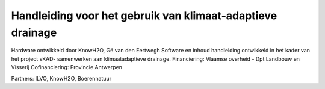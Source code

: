 Handleiding voor het gebruik van klimaat-adaptieve drainage
===========================================================

Hardware ontwikkeld door KnowH2O, Gé van den Eertwegh
Software en inhoud handleiding ontwikkeld in het kader van het project sKAD- samenwerken aan klimaatadaptieve drainage.
Financiering: Vlaamse overheid - Dpt Landbouw en Visserij
Cofinanciering: Provincie Antwerpen

Partners: ILVO, KnowH2O, Boerennatuur
